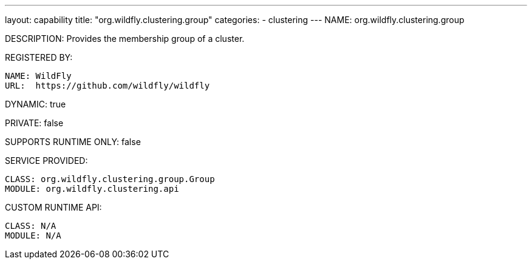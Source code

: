 ---
layout: capability
title:  "org.wildfly.clustering.group"
categories:
  - clustering
---
NAME: org.wildfly.clustering.group

DESCRIPTION: Provides the membership group of a cluster.

REGISTERED BY:
  
  NAME: WildFly
  URL:  https://github.com/wildfly/wildfly

DYNAMIC: true

PRIVATE: false

SUPPORTS RUNTIME ONLY: false

SERVICE PROVIDED:

  CLASS: org.wildfly.clustering.group.Group
  MODULE: org.wildfly.clustering.api

CUSTOM RUNTIME API:

  CLASS: N/A
  MODULE: N/A
